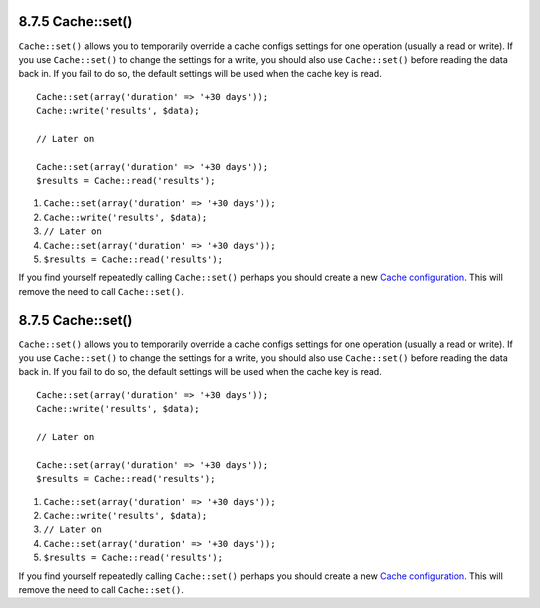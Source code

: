 8.7.5 Cache::set()
------------------

``Cache::set()`` allows you to temporarily override a cache configs
settings for one operation (usually a read or write). If you use
``Cache::set()`` to change the settings for a write, you should
also use ``Cache::set()`` before reading the data back in. If you
fail to do so, the default settings will be used when the cache key
is read.

::

    
    Cache::set(array('duration' => '+30 days'));
    Cache::write('results', $data);
    
    // Later on
    
    Cache::set(array('duration' => '+30 days'));
    $results = Cache::read('results');


#. ``Cache::set(array('duration' => '+30 days'));``
#. ``Cache::write('results', $data);``
#. ``// Later on``
#. ``Cache::set(array('duration' => '+30 days'));``
#. ``$results = Cache::read('results');``

If you find yourself repeatedly calling ``Cache::set()`` perhaps
you should create a new
`Cache configuration </view/1515/Cache-config>`_. This will remove
the need to call ``Cache::set()``.

8.7.5 Cache::set()
------------------

``Cache::set()`` allows you to temporarily override a cache configs
settings for one operation (usually a read or write). If you use
``Cache::set()`` to change the settings for a write, you should
also use ``Cache::set()`` before reading the data back in. If you
fail to do so, the default settings will be used when the cache key
is read.

::

    
    Cache::set(array('duration' => '+30 days'));
    Cache::write('results', $data);
    
    // Later on
    
    Cache::set(array('duration' => '+30 days'));
    $results = Cache::read('results');


#. ``Cache::set(array('duration' => '+30 days'));``
#. ``Cache::write('results', $data);``
#. ``// Later on``
#. ``Cache::set(array('duration' => '+30 days'));``
#. ``$results = Cache::read('results');``

If you find yourself repeatedly calling ``Cache::set()`` perhaps
you should create a new
`Cache configuration </view/1515/Cache-config>`_. This will remove
the need to call ``Cache::set()``.
